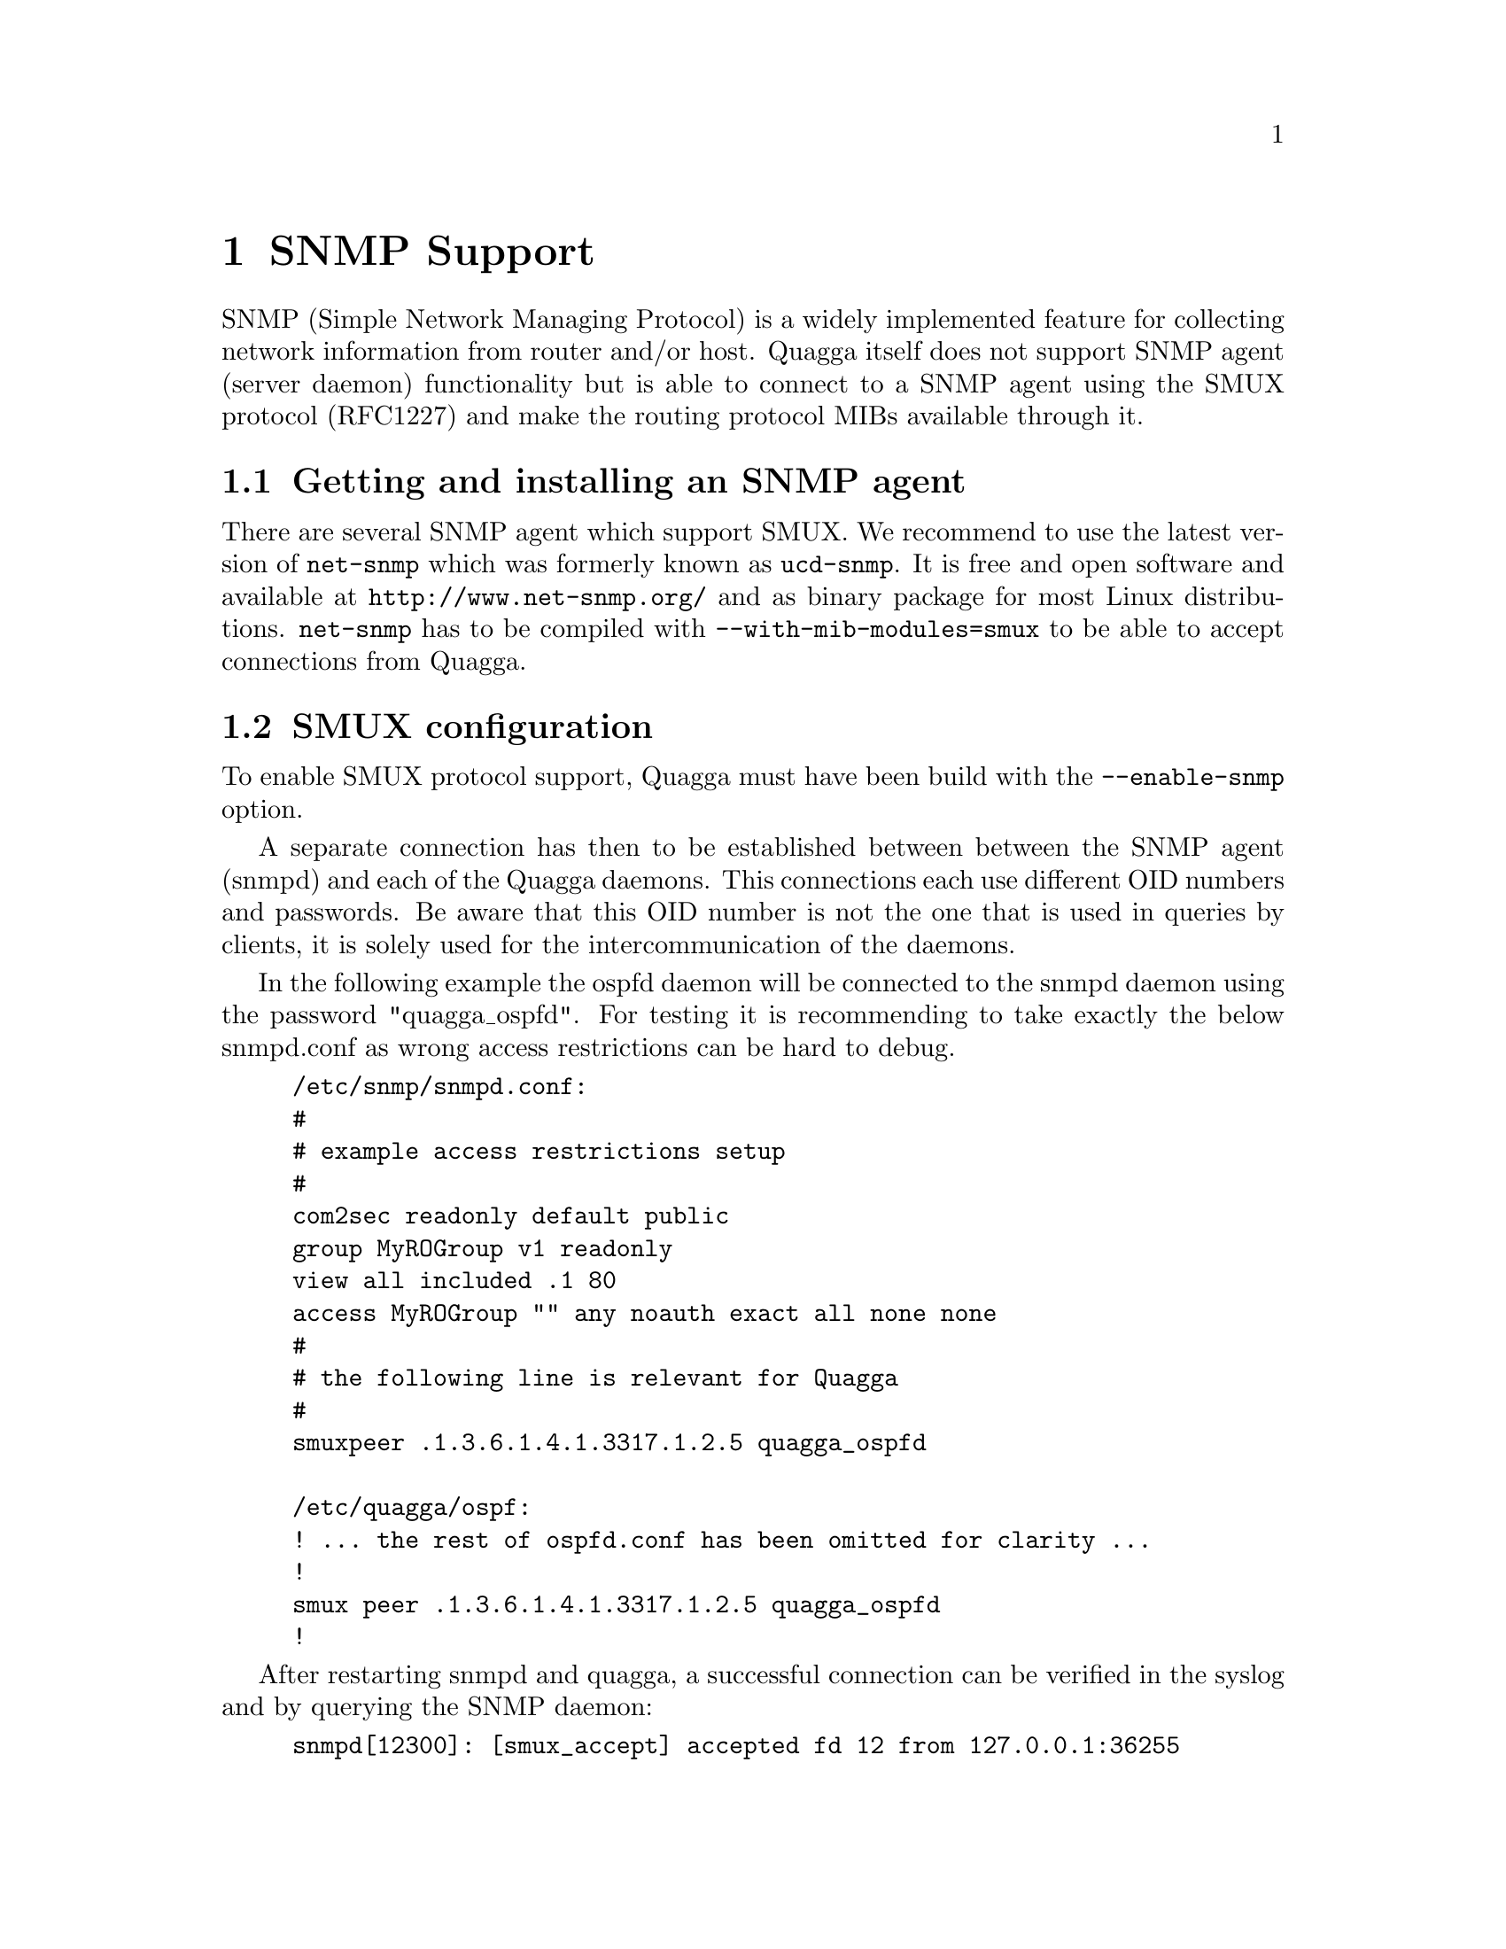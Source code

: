 @node SNMP Support, Zebra Protocol, Kernel Interface, Top
@comment  node-name,  next,  previous,  up
@chapter SNMP Support

SNMP (Simple Network Managing Protocol) is a widely implemented feature for
collecting network information from router and/or host. Quagga itself does not
support SNMP agent (server daemon) functionality but is able to connect to a
SNMP agent using the SMUX protocol (RFC1227) and make the routing protocol MIBs
available through it.

@menu
* Getting and installing an SNMP agent::
* SMUX configuration::
* MIB and command reference::
@end menu



@node Getting and installing an SNMP agent, SMUX configuration, SNMP Support, SNMP Support
@comment  node-name,  next,  previous,  up
@section Getting and installing an SNMP agent

There are several SNMP agent which support SMUX. We recommend to use the latest
version of @code{net-snmp} which was formerly known as @code{ucd-snmp}.
It is free and open software and available at @url{http://www.net-snmp.org/}
and as binary package for most Linux distributions.
@code{net-snmp} has to be compiled with @code{--with-mib-modules=smux} to
be able to accept connections from Quagga.



@node SMUX configuration, MIB and command reference, Getting and installing an SNMP agent, SNMP Support
@comment  node-name,  next,  previous,  up
@section SMUX configuration

To enable SMUX protocol support, Quagga must have been build with the
@code{--enable-snmp} option.

A separate connection has then to be established between between the SNMP agent
(snmpd) and each of the Quagga daemons. This connections each use different OID
numbers and passwords. Be aware that this OID number is not the one that is
used in queries by clients, it is solely used for the intercommunication of the
daemons.

In the following example the ospfd daemon will be connected to the snmpd daemon
using the password "quagga_ospfd". For testing it is recommending to take
exactly the below snmpd.conf as wrong access restrictions can be hard to debug.

@example
/etc/snmp/snmpd.conf:
	#
	# example access restrictions setup
	#
	com2sec readonly default public
	group MyROGroup v1 readonly
	view all included .1 80
	access MyROGroup "" any noauth exact all none none
	#
	# the following line is relevant for Quagga
	#
	smuxpeer .1.3.6.1.4.1.3317.1.2.5 quagga_ospfd

/etc/quagga/ospf:
	! ... the rest of ospfd.conf has been omitted for clarity ...
	!
	smux peer .1.3.6.1.4.1.3317.1.2.5 quagga_ospfd
	!
@end example

After restarting snmpd and quagga, a successful connection can be verified in
the syslog and by querying the SNMP daemon:

@example
snmpd[12300]: [smux_accept] accepted fd 12 from 127.0.0.1:36255 
snmpd[12300]: accepted smux peer: \
	oid GNOME-PRODUCT-ZEBRA-MIB::ospfd, quagga-0.96.5

# snmpwalk -c public -v1 localhost .1.3.6.1.2.1.14.1.1
OSPF-MIB::ospfRouterId.0 = IpAddress: 192.168.42.109
@end example

Be warned that the current version (5.1.1) of the Net-SNMP daemon writes a line
for every SNMP connect to the syslog which can lead to enormous log file sizes.
If that is a problem you should consider to patch snmpd and comment out the
troublesome @code{snmp_log()} line in the function
@code{netsnmp_agent_check_packet()} in @code{agent/snmp_agent.c}.



@node MIB and command reference, ,SMUX configuration, SNMP Support
@comment  node-name,  next,  previous,  up
@section MIB and command reference

The following OID numbers are used for the interprocess communication of snmpd and
the Quagga daemons. Sadly, SNMP has not been implemented in all daemons yet.
@example
            (OIDs below .iso.org.dod.internet.private.enterprises)
zebra .1.3.6.1.4.1.3317.1.2.1 .gnome.gnomeProducts.zebra.zserv
bgpd  .1.3.6.1.4.1.3317.1.2.2 .gnome.gnomeProducts.zebra.bgpd
ripd  .1.3.6.1.4.1.3317.1.2.3 .gnome.gnomeProducts.zebra.ripd
ospfd .1.3.6.1.4.1.3317.1.2.5 .gnome.gnomeProducts.zebra.ospfd
@end example

The following OID numbers are used for querying the SNMP daemon by a client:
@example
zebra .1,3,6,1,2,1,4,24  .iso.org.dot.internet.mgmt.mib-2.ip.ipForward
ospfd .1.3.6.1.2.1.14    .iso.org.dot.internet.mgmt.mib-2.ospf
bgpd  .1.3.6.1.2.1.15    .iso.org.dot.internet.mgmt.mib-2.bgp 
ripd  .1.3.6.1.2.1.23    .iso.org.dot.internet.mgmt.mib-2.rip2 
@end example

The following syntax is understood by the Quagga daemons for configuring SNMP:
@deffn {Command} {smux peer @var{oid}} {}
@deffnx {Command} {no smux peer @var{oid}} {}
@end deffn

@deffn {Command} {smux peer @var{oid} @var{password}} {}
@deffnx {Command} {no smux peer @var{oid} @var{password}} {}
@end deffn
